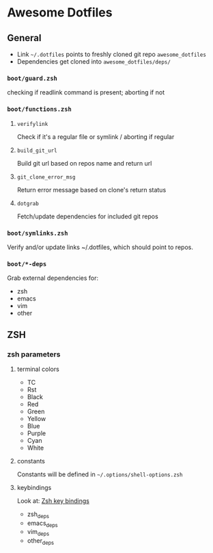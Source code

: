 * Awesome Dotfiles

** General

- Link =~/.dotfiles= points to freshly cloned git repo =awesome_dotfiles=
- Dependencies get cloned into =awesome_dotfiles/deps/=

*** =boot/guard.zsh=
checking if readlink command is present; aborting if not

*** =boot/functions.zsh=
**** =verifylink=
Check if it's a regular file or symlink / aborting if regular
**** =build_git_url= 
Build git url based on repos name and return url
**** =git_clone_error_msg=
Return error message based on clone's return status
**** =dotgrab=
Fetch/update dependencies for included git repos

*** =boot/symlinks.zsh=
Verify and/or update links ~/.dotfiles, which should point to repos.

*** =boot/*-deps=
Grab external dependencies for:
- zsh
- emacs
- vim
- other


** ZSH
*** zsh parameters
**** terminal colors
- TC
- Rst
- Black
- Red
- Green
- Yellow
- Blue
- Purple
- Cyan
- White

**** constants
Constants will be defined in =~/.options/shell-options.zsh=

**** keybindings
Look at: [[./zsh/readme.org][Zsh key bindings]]

- zsh_deps
- emacs_deps
- vim_deps
- other_deps

 